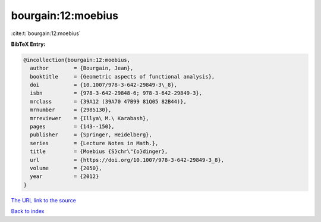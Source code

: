 bourgain:12:moebius
===================

:cite:t:`bourgain:12:moebius`

**BibTeX Entry:**

.. code-block:: bibtex

   @incollection{bourgain:12:moebius,
     author        = {Bourgain, Jean},
     booktitle     = {Geometric aspects of functional analysis},
     doi           = {10.1007/978-3-642-29849-3\_8},
     isbn          = {978-3-642-29848-6; 978-3-642-29849-3},
     mrclass       = {39A12 (39A70 47B99 81Q05 82B44)},
     mrnumber      = {2985130},
     mrreviewer    = {Illya\ M.\ Karabash},
     pages         = {143--150},
     publisher     = {Springer, Heidelberg},
     series        = {Lecture Notes in Math.},
     title         = {Moebius {S}chr\"{o}dinger},
     url           = {https://doi.org/10.1007/978-3-642-29849-3_8},
     volume        = {2050},
     year          = {2012}
   }

`The URL link to the source <https://doi.org/10.1007/978-3-642-29849-3_8>`__


`Back to index <../By-Cite-Keys.html>`__
